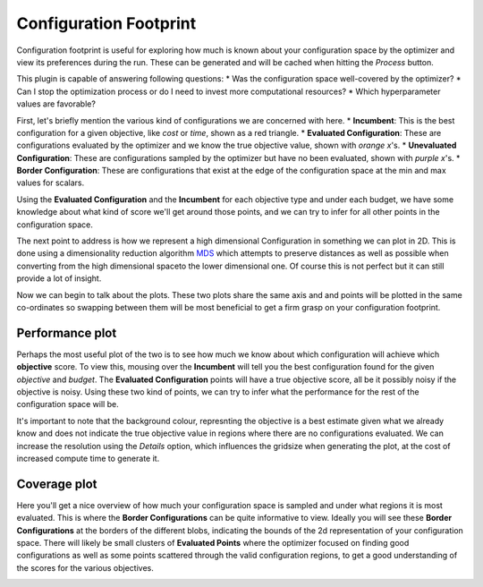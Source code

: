 Configuration Footprint
=======================

Configuration footprint is useful for exploring how much is known about your configuration space by
the optimizer and view its preferences during the run. These can be generated and will be cached
when hitting the `Process` button.

This plugin is capable of answering following questions:
* Was the configuration space well-covered by the optimizer?
* Can I stop the optimization process or do I need to invest more computational resources?
* Which hyperparameter values are favorable?

First, let's briefly mention the various kind of configurations we are concerned with here.
* **Incumbent**: This is the best configuration for a given objective, like *cost* or *time*, shown
as a red triangle.
* **Evaluated Configuration**: These are configurations evaluated by the optimizer and we know the
true objective value, shown with *orange x*'s.
* **Unevaluated Configuration**: These are configurations sampled by the optimizer but have no been
evaluated, shown with *purple x*'s.
* **Border Configuration**: These are configurations that exist at the edge of the configuration
space at the min and max values for scalars.

Using the **Evaluated Configuration** and the **Incumbent** for each objective type and under each
budget, we have some knowledge about what kind of score we'll get around those points, and we can
try to infer for all other points in the configuration space.

The next point to address is how we represent a high dimensional Configuration in something we can
plot in 2D. This is done using a dimensionality reduction algorithm
`MDS <https://en.wikipedia.org/wiki/Multidimensional_scaling>`_ which attempts to preserve distances
as well as possible when converting from the high dimensional spaceto the lower dimensional one.
Of course this is not perfect but it can still provide a lot of insight.

Now we can begin to talk about the plots. These two plots share the same axis and and points will be
plotted in the same co-ordinates so swapping between them will be most beneficial to get a firm
grasp on your configuration footprint.


Performance plot
----------------
Perhaps the most useful plot of the two is to see how much we know about which configuration will
achieve which **objective** score. To view this, mousing over the **Incumbent** will tell you the
best configuration found for the given *objective* and *budget*. The **Evaluated Configuration**
points will have a true objective score, all be it possibly noisy if the objective is noisy.
Using these two kind of points, we can try to infer what the performance for the rest of the
configuration space will be.

It's important to note that the background colour, represnting the objective is a best estimate
given what we already know and does not indicate the true objective value in regions where there
are no configurations evaluated. We can increase the resolution using the *Details* option, which
influences the gridsize when generating the plot, at the cost of increased compute time to generate
it.


Coverage plot
-------------
Here you'll get a nice overview of how much your configuration space is sampled and under what
regions it is most evaluated. This is where the **Border Configurations** can be quite informative
to view. Ideally you will see these **Border Configurations** at the borders of the different blobs,
indicating the bounds of the 2d representation of your configuration space. There will likely be
small clusters of **Evaluated Points** where the optimizer focused on finding good configurations
as well as some points scattered through the valid configuration regions, to get a good
understanding of the scores for the various objectives.


.. image:: ../images/plugins/configuration_footprint.png
